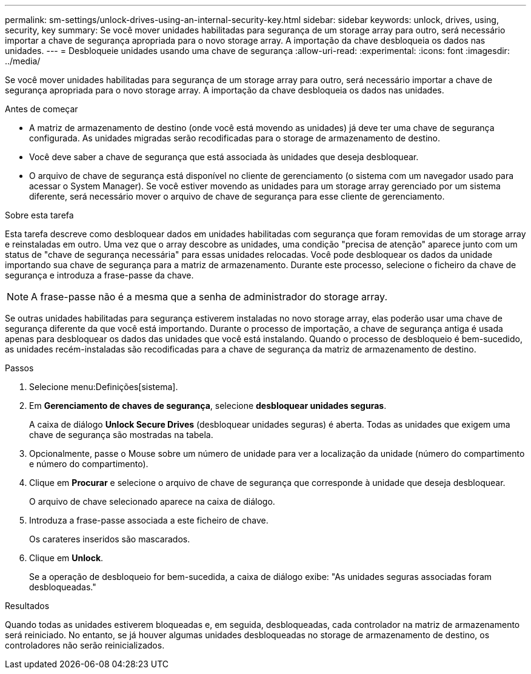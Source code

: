 ---
permalink: sm-settings/unlock-drives-using-an-internal-security-key.html 
sidebar: sidebar 
keywords: unlock, drives, using, security, key 
summary: Se você mover unidades habilitadas para segurança de um storage array para outro, será necessário importar a chave de segurança apropriada para o novo storage array. A importação da chave desbloqueia os dados nas unidades. 
---
= Desbloqueie unidades usando uma chave de segurança
:allow-uri-read: 
:experimental: 
:icons: font
:imagesdir: ../media/


[role="lead"]
Se você mover unidades habilitadas para segurança de um storage array para outro, será necessário importar a chave de segurança apropriada para o novo storage array. A importação da chave desbloqueia os dados nas unidades.

.Antes de começar
* A matriz de armazenamento de destino (onde você está movendo as unidades) já deve ter uma chave de segurança configurada. As unidades migradas serão recodificadas para o storage de armazenamento de destino.
* Você deve saber a chave de segurança que está associada às unidades que deseja desbloquear.
* O arquivo de chave de segurança está disponível no cliente de gerenciamento (o sistema com um navegador usado para acessar o System Manager). Se você estiver movendo as unidades para um storage array gerenciado por um sistema diferente, será necessário mover o arquivo de chave de segurança para esse cliente de gerenciamento.


.Sobre esta tarefa
Esta tarefa descreve como desbloquear dados em unidades habilitadas com segurança que foram removidas de um storage array e reinstaladas em outro. Uma vez que o array descobre as unidades, uma condição "precisa de atenção" aparece junto com um status de "chave de segurança necessária" para essas unidades relocadas. Você pode desbloquear os dados da unidade importando sua chave de segurança para a matriz de armazenamento. Durante este processo, selecione o ficheiro da chave de segurança e introduza a frase-passe da chave.

[NOTE]
====
A frase-passe não é a mesma que a senha de administrador do storage array.

====
Se outras unidades habilitadas para segurança estiverem instaladas no novo storage array, elas poderão usar uma chave de segurança diferente da que você está importando. Durante o processo de importação, a chave de segurança antiga é usada apenas para desbloquear os dados das unidades que você está instalando. Quando o processo de desbloqueio é bem-sucedido, as unidades recém-instaladas são recodificadas para a chave de segurança da matriz de armazenamento de destino.

.Passos
. Selecione menu:Definições[sistema].
. Em *Gerenciamento de chaves de segurança*, selecione *desbloquear unidades seguras*.
+
A caixa de diálogo *Unlock Secure Drives* (desbloquear unidades seguras) é aberta. Todas as unidades que exigem uma chave de segurança são mostradas na tabela.

. Opcionalmente, passe o Mouse sobre um número de unidade para ver a localização da unidade (número do compartimento e número do compartimento).
. Clique em *Procurar* e selecione o arquivo de chave de segurança que corresponde à unidade que deseja desbloquear.
+
O arquivo de chave selecionado aparece na caixa de diálogo.

. Introduza a frase-passe associada a este ficheiro de chave.
+
Os carateres inseridos são mascarados.

. Clique em *Unlock*.
+
Se a operação de desbloqueio for bem-sucedida, a caixa de diálogo exibe: "As unidades seguras associadas foram desbloqueadas."



.Resultados
Quando todas as unidades estiverem bloqueadas e, em seguida, desbloqueadas, cada controlador na matriz de armazenamento será reiniciado. No entanto, se já houver algumas unidades desbloqueadas no storage de armazenamento de destino, os controladores não serão reinicializados.
